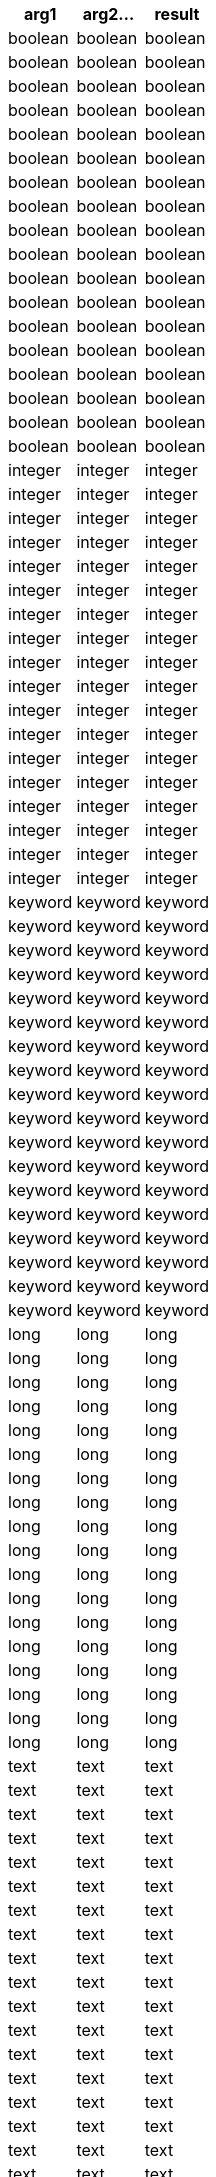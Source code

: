 [%header.monospaced.styled,format=dsv,separator=|]
|===
arg1 | arg2... | result
boolean | boolean
boolean | boolean | boolean
boolean | boolean | boolean | boolean
boolean | boolean | boolean | boolean | boolean
boolean | boolean | boolean | boolean | boolean | boolean
boolean | boolean | boolean | boolean | boolean | boolean | boolean
boolean | boolean | boolean | boolean | boolean | boolean | boolean | boolean
boolean | boolean | boolean | boolean | boolean | boolean | boolean | boolean | boolean
boolean | boolean | boolean | boolean | boolean | boolean | boolean | boolean | boolean | boolean
integer | integer
integer | integer | integer
integer | integer | integer | integer
integer | integer | integer | integer | integer
integer | integer | integer | integer | integer | integer
integer | integer | integer | integer | integer | integer | integer
integer | integer | integer | integer | integer | integer | integer | integer
integer | integer | integer | integer | integer | integer | integer | integer | integer
integer | integer | integer | integer | integer | integer | integer | integer | integer | integer
keyword | keyword
keyword | keyword | keyword
keyword | keyword | keyword | keyword
keyword | keyword | keyword | keyword | keyword
keyword | keyword | keyword | keyword | keyword | keyword
keyword | keyword | keyword | keyword | keyword | keyword | keyword
keyword | keyword | keyword | keyword | keyword | keyword | keyword | keyword
keyword | keyword | keyword | keyword | keyword | keyword | keyword | keyword | keyword
keyword | keyword | keyword | keyword | keyword | keyword | keyword | keyword | keyword | keyword
long | long
long | long | long
long | long | long | long
long | long | long | long | long
long | long | long | long | long | long
long | long | long | long | long | long | long
long | long | long | long | long | long | long | long
long | long | long | long | long | long | long | long | long
long | long | long | long | long | long | long | long | long | long
text | text
text | text | text
text | text | text | text
text | text | text | text | text
text | text | text | text | text | text
text | text | text | text | text | text | text
text | text | text | text | text | text | text | text
text | text | text | text | text | text | text | text | text
text | text | text | text | text | text | text | text | text | text
|===
